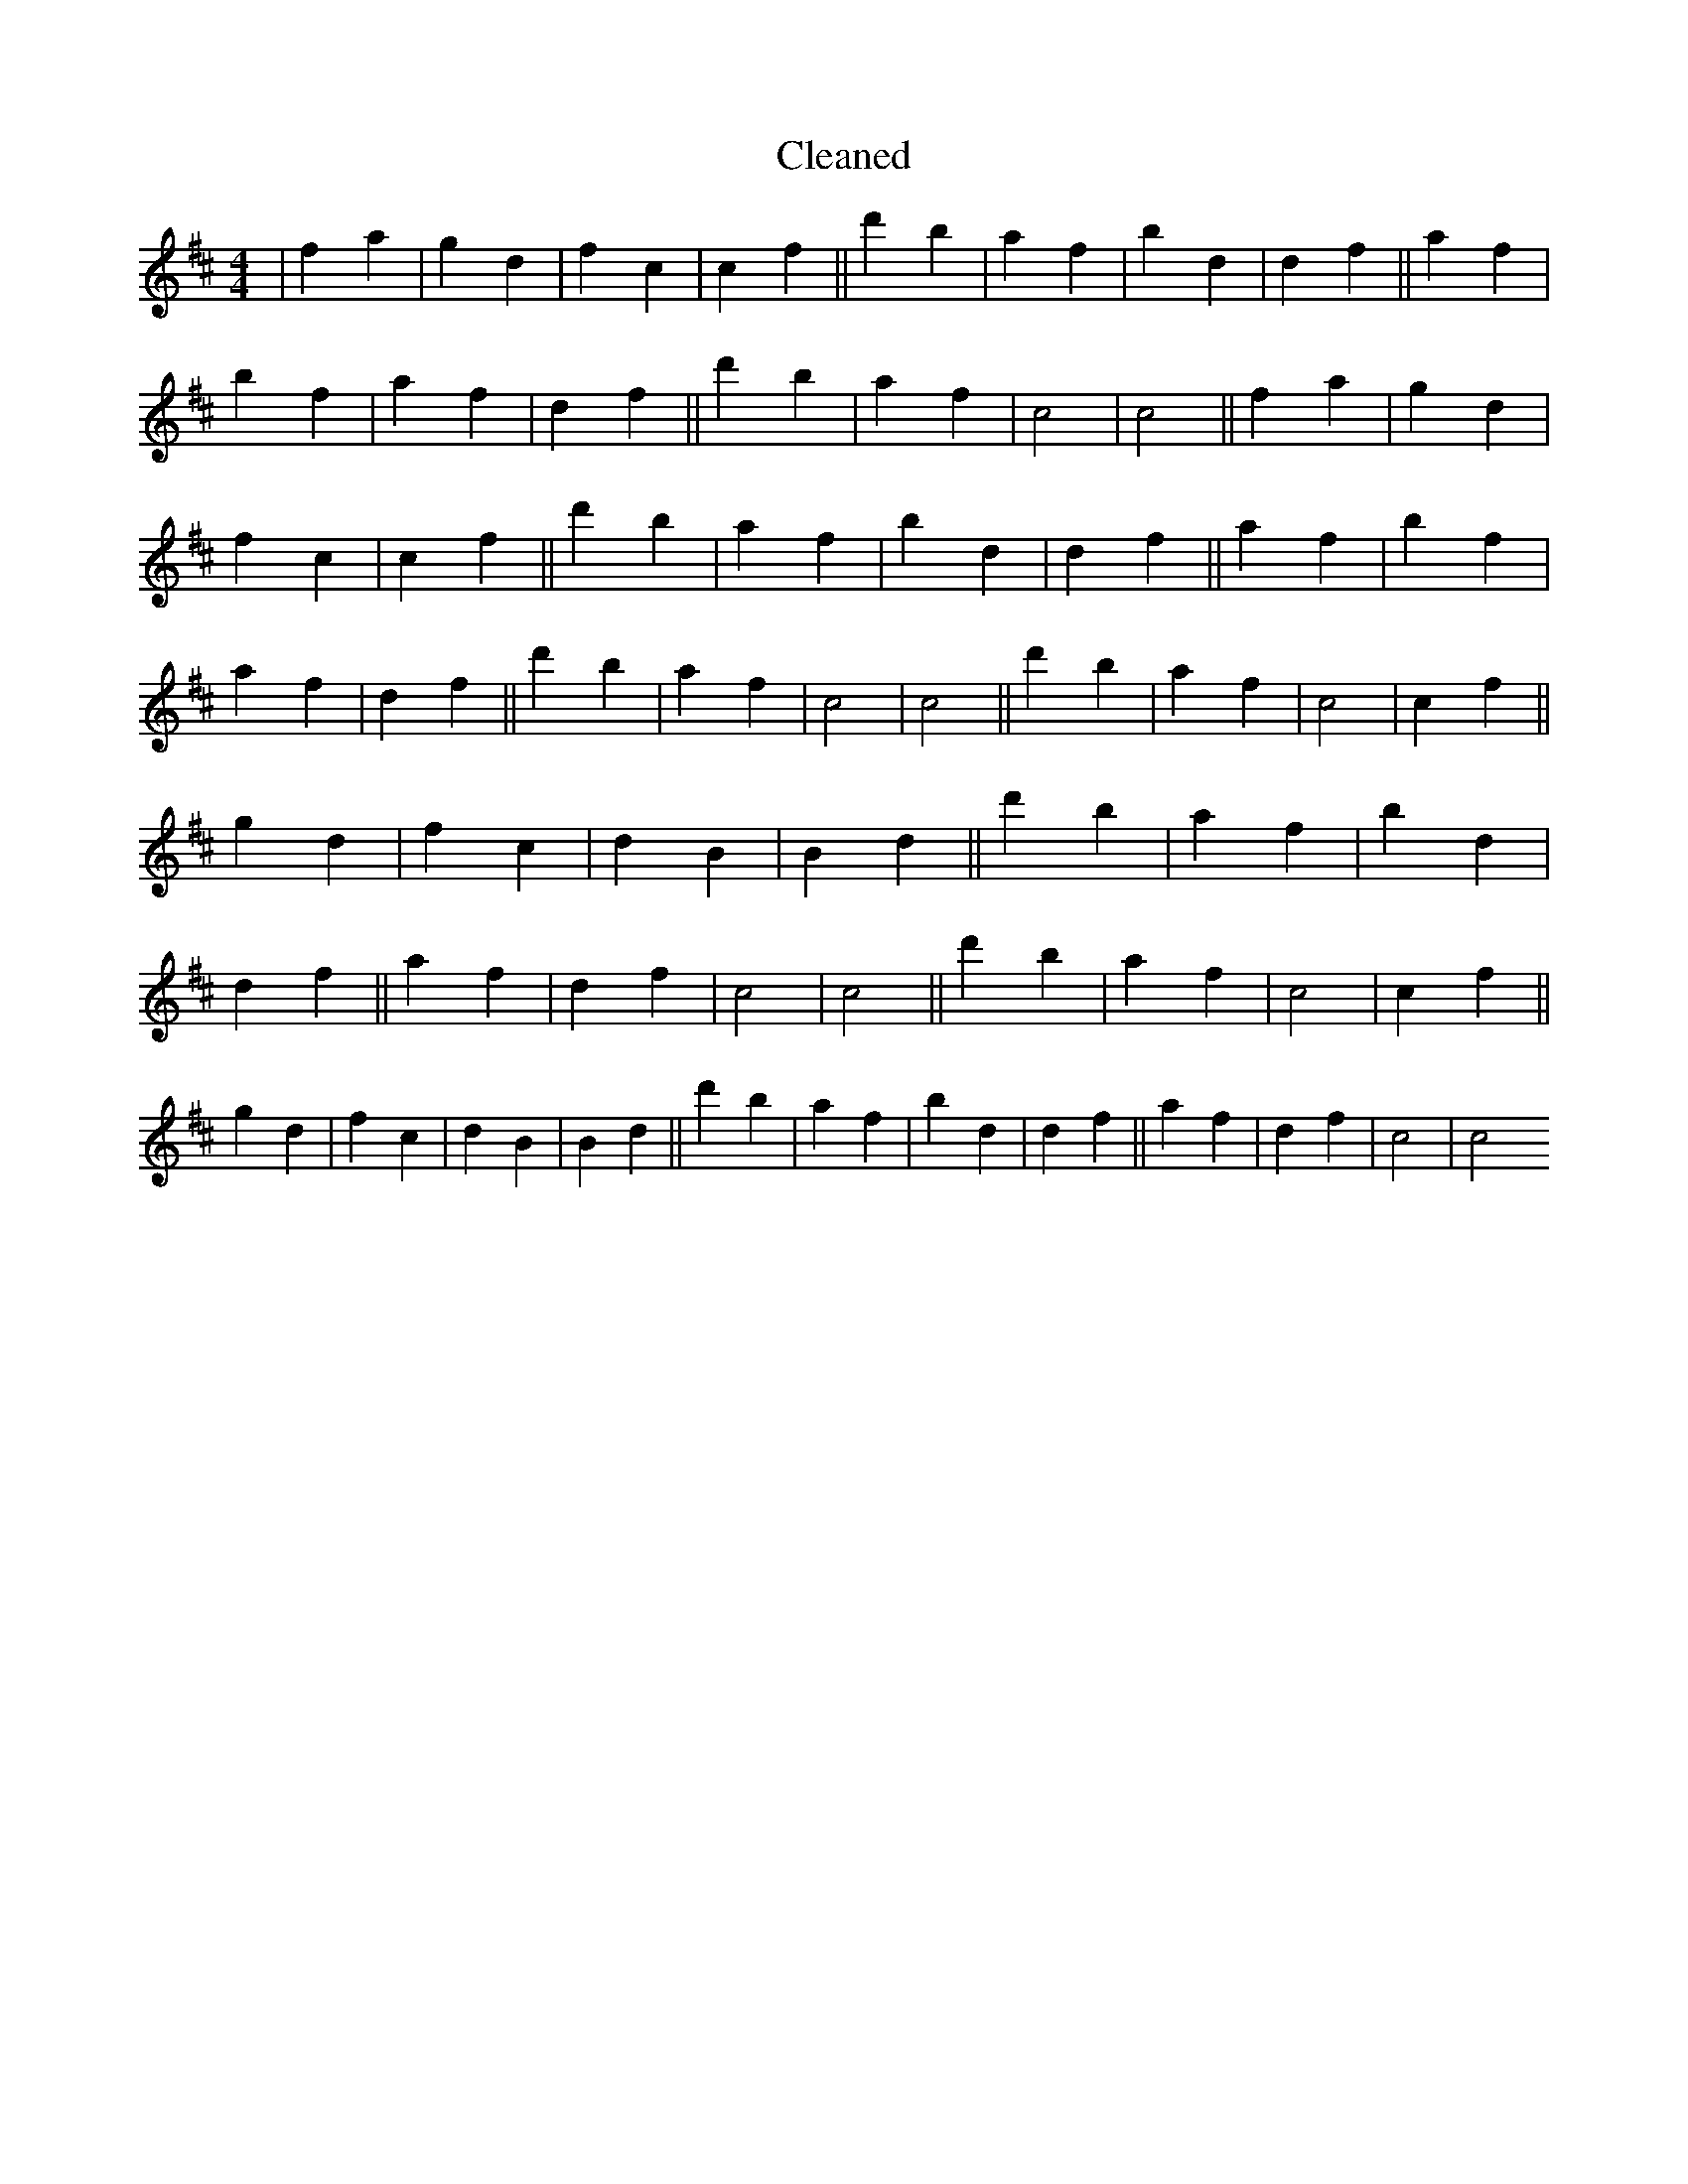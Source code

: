 X:281
T: Cleaned
M:4/4
K: DMaj
|f2a2|g2d2|f2c2|c2f2||d'2b2|a2f2|b2d2|d2f2||a2f2|b2f2|a2f2|d2f2||d'2b2|a2f2|c4|c4||f2a2|g2d2|f2c2|c2f2||d'2b2|a2f2|b2d2|d2f2||a2f2|b2f2|a2f2|d2f2||d'2b2|a2f2|c4|c4||d'2b2|a2f2|c4|c2f2||g2d2|f2c2|d2B2|B2d2||d'2b2|a2f2|b2d2|d2f2||a2f2|d2f2|c4|c4||d'2b2|a2f2|c4|c2f2||g2d2|f2c2|d2B2|B2d2||d'2b2|a2f2|b2d2|d2f2||a2f2|d2f2|c4|c4